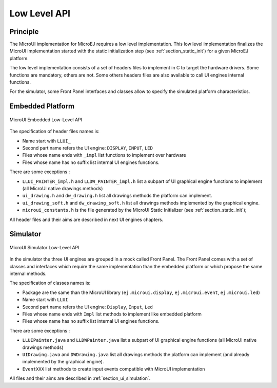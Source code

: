 .. _section_ui_low_level:

=============
Low Level API
=============


Principle
=========

The MicroUI implementation for MicroEJ requires a low level implementation. This low level implementation finalizes the MicroUI implementation started with the static initialization step (see :ref:`section_static_init`) for a given MicroEJ platform.

The low level implementation consists of a set of headers files to implement in C to target the hardware drivers. Some functions are mandatory, others are not. Some others headers files are also available to call UI engines internal functions.

For the simulator, some Front Panel interfaces and classes allow to specify the simulated platform characteristics. 

Embedded Platform
=================

.. figure:: images/ui_llapi_emb.*
   :alt: MicroUI Low-Level
   :width: 100.0%
   :align: center

   MicroUI Embedded Low-Level API

The specification of header files names is:

- Name start with ``LLUI_`` 
- Second part name refers the UI engine: ``DISPLAY``, ``INPUT``, ``LED``
- Files whose name ends with ``_impl`` list functions to implement over hardware
- Files whose name has no suffix list internal UI engines functions.

There are some exceptions :

- ``LLUI_PAINTER_impl.h`` and ``LLDW_PAINTER_impl.h`` list a subpart of UI graphical engine functions to implement (all MicroUI native drawings methods)
- ``ui_drawing.h`` and ``dw_drawing.h`` list all drawings methods the platform can implement.
- ``ui_drawing_soft.h`` and ``dw_drawing_soft.h`` list all drawings methods implemented by the graphical engine.
- ``microui_constants.h`` is the file generated by the MicroUI Static Initializer (see :ref:`section_static_init`);

All header files and their aims are described in next UI engines chapters.

Simulator
=========

.. figure:: images/ui_llapi_sim.*
   :alt: MicroUI Low-Level
   :width: 100.0%
   :align: center

   MicroUI Simulator Low-Level API

In the simulator the three UI engines are grouped in a mock called Front Panel. The Front Panel comes with a set of classes and interfaces which require the same implementation than the embedded platform or which propose the same internal methods.

The specification of classes names is:

- Package are the same than the MicroUI library (``ej.microui.display``, ``ej.microui.event``, ``ej.microui.led``)
- Name start with ``LLUI`` 
- Second part name refers the UI engine: ``Display``, ``Input``, ``Led``
- Files whose name ends with  ``Impl`` list methods to implement like embedded platform
- Files whose name has no suffix list internal UI engines functions.

There are some exceptions :

- ``LLUIPainter.java`` and ``LLDWPainter.java`` list a subpart of UI graphical engine functions (all MicroUI native drawings methods)
- ``UIDrawing.java`` and ``DWDrawing.java`` list all drawings methods the platform can implement (and already implemented by the graphical engine).
- ``EventXXX`` list methods to create input events compatible with MicroUI implementation

All files and their aims are described in :ref:`section_ui_simulation`. 

..
   | Copyright 2008-2020, MicroEJ Corp. Content in this space is free 
   for read and redistribute. Except if otherwise stated, modification 
   is subject to MicroEJ Corp prior approval.
   | MicroEJ is a trademark of MicroEJ Corp. All other trademarks and 
   copyrights are the property of their respective owners.
